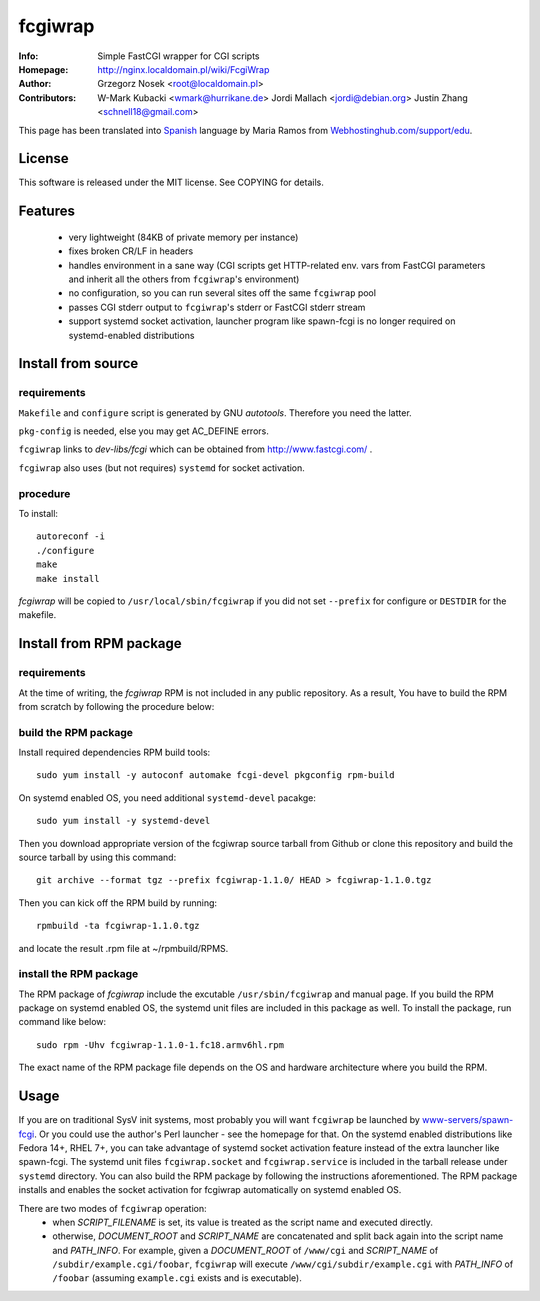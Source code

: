 ========
fcgiwrap
========
:Info:		Simple FastCGI wrapper for CGI scripts
:Homepage:	http://nginx.localdomain.pl/wiki/FcgiWrap
:Author:	Grzegorz Nosek <root@localdomain.pl>
:Contributors:	W-Mark Kubacki <wmark@hurrikane.de>
                Jordi Mallach <jordi@debian.org>
                Justin Zhang <schnell18@gmail.com>


This page has been translated into `Spanish <http://www.webhostinghub.com/support/es/misc/fcgiwrap>`_ language by Maria Ramos from `Webhostinghub.com/support/edu <http://www.webhostinghub.com/support/edu>`_.

License
=======

This software is released under the MIT license. See COPYING for details.

Features
========
 - very lightweight (84KB of private memory per instance)
 - fixes broken CR/LF in headers
 - handles environment in a sane way (CGI scripts get HTTP-related env. vars from FastCGI parameters and inherit all the others from ``fcgiwrap``'s environment)
 - no configuration, so you can run several sites off the same ``fcgiwrap`` pool
 - passes CGI stderr output to ``fcgiwrap``'s stderr or FastCGI stderr stream
 - support systemd socket activation, launcher program like spawn-fcgi
   is no longer required on systemd-enabled distributions

Install from source
===================

requirements
------------
``Makefile`` and ``configure`` script is generated by GNU *autotools*. Therefore you need the latter.

``pkg-config`` is needed, else you may get AC_DEFINE errors.

``fcgiwrap`` links to *dev-libs/fcgi* which can be obtained from http://www.fastcgi.com/ .

``fcgiwrap`` also uses (but not requires) ``systemd`` for socket activation.

procedure
---------
To install::

    autoreconf -i
    ./configure
    make
    make install

*fcgiwrap* will be copied to ``/usr/local/sbin/fcgiwrap`` if you did not set
``--prefix`` for configure or ``DESTDIR`` for the makefile.

Install from RPM package
========================

requirements
------------
At the time of writing, the *fcgiwrap* RPM is not included in any public
repository. As a result, You have to build the RPM from scratch by following
the procedure below:

build the RPM package
---------------------
Install required dependencies RPM build tools::

    sudo yum install -y autoconf automake fcgi-devel pkgconfig rpm-build

On systemd enabled OS, you need additional ``systemd-devel`` pacakge::

    sudo yum install -y systemd-devel
 
Then you download appropriate version of the fcgiwrap source tarball from
Github or clone this repository and build the source tarball by using this
command::

    git archive --format tgz --prefix fcgiwrap-1.1.0/ HEAD > fcgiwrap-1.1.0.tgz

Then you can kick off the RPM build by running::

    rpmbuild -ta fcgiwrap-1.1.0.tgz

and locate the result .rpm file at ~/rpmbuild/RPMS.

install the RPM package
-----------------------
The RPM package of *fcgiwrap* include the excutable ``/usr/sbin/fcgiwrap``
and manual page. If you build the RPM package on systemd enabled OS, the
systemd unit files are included in this package as well. To install the
package, run command like below::

    sudo rpm -Uhv fcgiwrap-1.1.0-1.fc18.armv6hl.rpm

The exact name of the RPM package file depends on the OS and hardware
architecture where you build the RPM.

Usage
=====
If you are on traditional SysV init systems, most probably you will want
``fcgiwrap`` be launched by `www-servers/spawn-fcgi
<http://redmine.lighttpd.net/projects/spawn-fcgi>`_. Or you could use
the author's Perl launcher - see the homepage for that. On the systemd
enabled distributions like Fedora 14+, RHEL 7+, you can take advantage
of systemd socket activation feature instead of the extra launcher like
spawn-fcgi. The systemd unit files ``fcgiwrap.socket`` and
``fcgiwrap.service`` is included in the tarball release under
``systemd`` directory. You can also build the RPM package by following
the instructions aforementioned. The RPM package installs and enables
the socket activation for fcgiwrap automatically on systemd enabled OS.

There are two modes of ``fcgiwrap`` operation:
 - when *SCRIPT_FILENAME* is set, its value is treated as the script name and executed directly.
 - otherwise, *DOCUMENT_ROOT* and *SCRIPT_NAME* are concatenated and split back again into the script name and *PATH_INFO*. For example, given a *DOCUMENT_ROOT* of ``/www/cgi`` and *SCRIPT_NAME* of ``/subdir/example.cgi/foobar``, ``fcgiwrap`` will execute ``/www/cgi/subdir/example.cgi`` with *PATH_INFO* of ``/foobar`` (assuming ``example.cgi`` exists and is executable).
